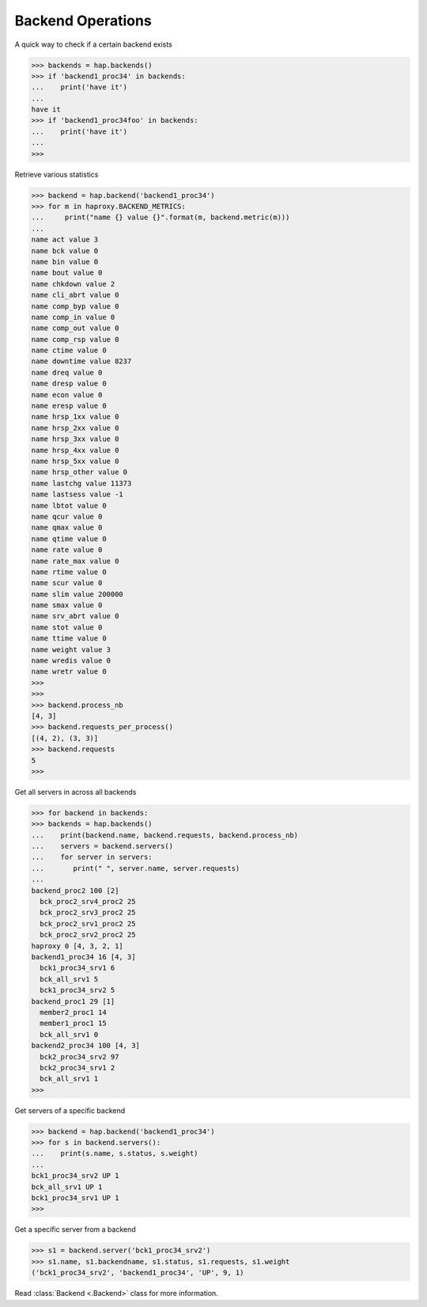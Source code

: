 .. _backend:

Backend Operations
------------------

A quick way to check if a certain backend exists

.. code:: python

    >>> backends = hap.backends()
    >>> if 'backend1_proc34' in backends:
    ...    print('have it')
    ...
    have it
    >>> if 'backend1_proc34foo' in backends:
    ...    print('have it')
    ...
    >>>

Retrieve various statistics

.. code:: python

    >>> backend = hap.backend('backend1_proc34')
    >>> for m in haproxy.BACKEND_METRICS:
    ...     print("name {} value {}".format(m, backend.metric(m)))
    ...
    name act value 3
    name bck value 0
    name bin value 0
    name bout value 0
    name chkdown value 2
    name cli_abrt value 0
    name comp_byp value 0
    name comp_in value 0
    name comp_out value 0
    name comp_rsp value 0
    name ctime value 0
    name downtime value 8237
    name dreq value 0
    name dresp value 0
    name econ value 0
    name eresp value 0
    name hrsp_1xx value 0
    name hrsp_2xx value 0
    name hrsp_3xx value 0
    name hrsp_4xx value 0
    name hrsp_5xx value 0
    name hrsp_other value 0
    name lastchg value 11373
    name lastsess value -1
    name lbtot value 0
    name qcur value 0
    name qmax value 0
    name qtime value 0
    name rate value 0
    name rate_max value 0
    name rtime value 0
    name scur value 0
    name slim value 200000
    name smax value 0
    name srv_abrt value 0
    name stot value 0
    name ttime value 0
    name weight value 3
    name wredis value 0
    name wretr value 0
    >>>
    >>>
    >>> backend.process_nb
    [4, 3]
    >>> backend.requests_per_process()
    [(4, 2), (3, 3)]
    >>> backend.requests
    5
    >>>

Get all servers in across all backends

.. code:: python

    >>> for backend in backends:
    >>> backends = hap.backends()
    ...    print(backend.name, backend.requests, backend.process_nb)
    ...    servers = backend.servers()
    ...    for server in servers:
    ...       print(" ", server.name, server.requests)
    ...
    backend_proc2 100 [2]
      bck_proc2_srv4_proc2 25
      bck_proc2_srv3_proc2 25
      bck_proc2_srv1_proc2 25
      bck_proc2_srv2_proc2 25
    haproxy 0 [4, 3, 2, 1]
    backend1_proc34 16 [4, 3]
      bck1_proc34_srv1 6
      bck_all_srv1 5
      bck1_proc34_srv2 5
    backend_proc1 29 [1]
      member2_proc1 14
      member1_proc1 15
      bck_all_srv1 0
    backend2_proc34 100 [4, 3]
      bck2_proc34_srv2 97
      bck2_proc34_srv1 2
      bck_all_srv1 1
    >>>

Get servers of a specific backend

.. code:: python

    >>> backend = hap.backend('backend1_proc34')
    >>> for s in backend.servers():
    ...    print(s.name, s.status, s.weight)
    ...
    bck1_proc34_srv2 UP 1
    bck_all_srv1 UP 1
    bck1_proc34_srv1 UP 1
    >>>

Get a specific server from a backend

.. code:: python

    >>> s1 = backend.server('bck1_proc34_srv2')
    >>> s1.name, s1.backendname, s1.status, s1.requests, s1.weight
    ('bck1_proc34_srv2', 'backend1_proc34', 'UP', 9, 1)

Read :class:`Backend <.Backend>` class for more information.
